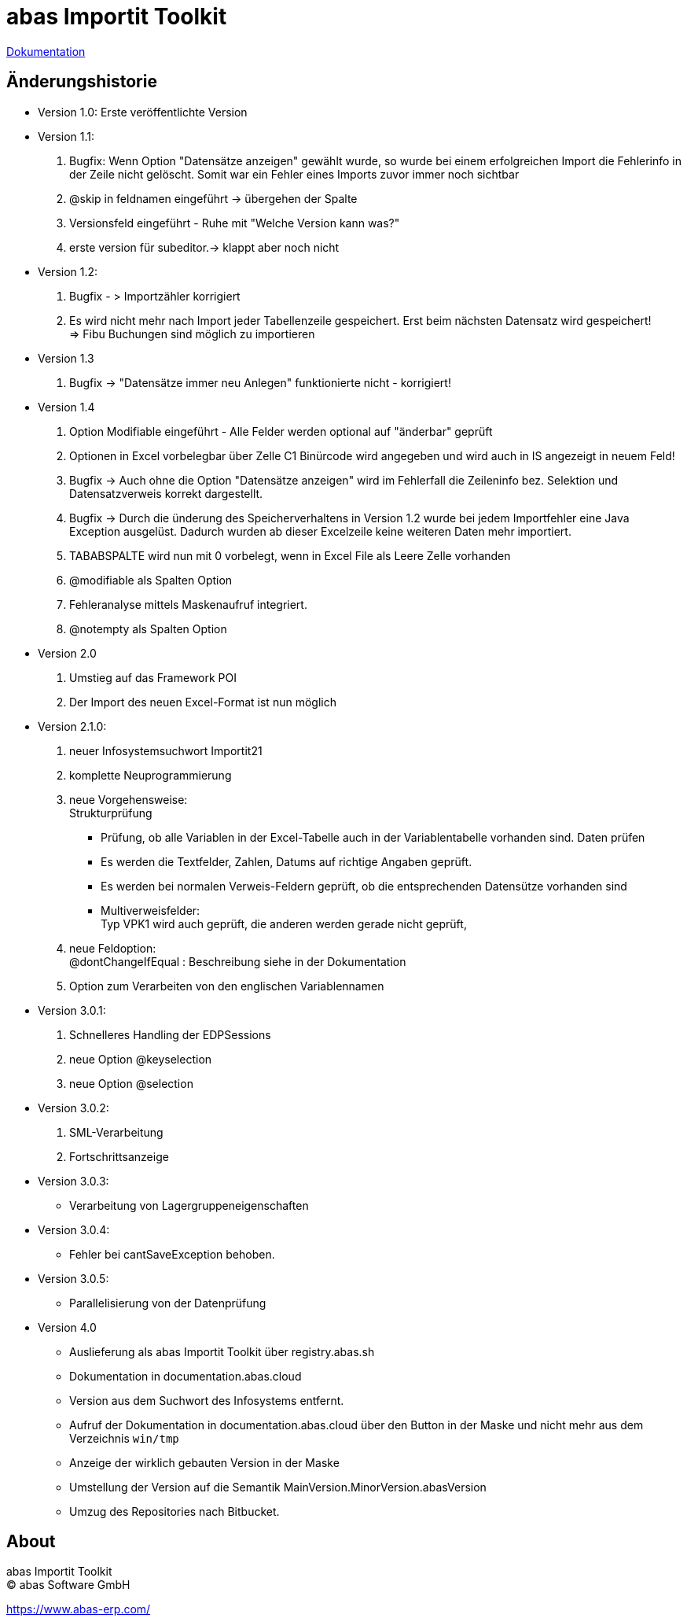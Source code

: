 :docinfo:
= abas Importit Toolkit

<<../index.adoc#, Dokumentation>>


== Änderungshistorie


* Version 1.0: Erste veröffentlichte Version

* Version 1.1:

. Bugfix: Wenn Option "Datensätze anzeigen" gewählt wurde, so wurde bei einem erfolgreichen Import die Fehlerinfo in der Zeile nicht gelöscht.
Somit war ein Fehler eines Imports zuvor immer noch sichtbar
. @skip in feldnamen eingeführt -> übergehen der Spalte
. Versionsfeld eingeführt - Ruhe mit "Welche Version kann was?"
. erste version für subeditor.-> klappt aber noch nicht

* Version 1.2:

. Bugfix - > Importzähler korrigiert
. Es wird nicht mehr nach Import jeder Tabellenzeile gespeichert. Erst beim nächsten Datensatz wird gespeichert! +
=> Fibu Buchungen sind möglich zu importieren

* Version 1.3

. Bugfix -> "Datensätze immer neu Anlegen" funktionierte nicht - korrigiert!

* Version 1.4

. Option Modifiable eingeführt - Alle Felder werden optional auf "änderbar" geprüft
. Optionen in Excel vorbelegbar über Zelle C1
Binürcode wird angegeben und wird auch in IS angezeigt in neuem Feld!
. Bugfix -> Auch ohne die Option "Datensätze anzeigen" wird im Fehlerfall die Zeileninfo bez. Selektion
und Datensatzverweis korrekt dargestellt.
. Bugfix -> Durch die ünderung des Speicherverhaltens in Version 1.2 wurde bei jedem Importfehler eine Java
Exception ausgelüst. Dadurch wurden ab dieser Excelzeile keine weiteren Daten mehr importiert.
. TABABSPALTE wird nun mit 0 vorbelegt, wenn in Excel File als Leere Zelle vorhanden
. @modifiable als Spalten Option
. Fehleranalyse mittels Maskenaufruf integriert.
. @notempty als Spalten Option

* Version 2.0

. Umstieg auf das Framework POI
. Der Import des neuen Excel-Format ist nun möglich

* Version 2.1.0:

. neuer Infosystemsuchwort Importit21
. komplette Neuprogrammierung
. neue Vorgehensweise: +
Strukturprüfung
** Prüfung, ob alle Variablen in der Excel-Tabelle auch in der Variablentabelle vorhanden sind.
Daten prüfen
** Es werden die Textfelder, Zahlen, Datums auf richtige Angaben geprüft.
** Es werden bei normalen Verweis-Feldern geprüft, ob die entsprechenden Datensütze vorhanden sind
** Multiverweisfelder: +
Typ VPK1 wird auch geprüft, die anderen werden gerade nicht geprüft,
. neue Feldoption: +
@dontChangeIfEqual : Beschreibung siehe in der Dokumentation
. Option zum Verarbeiten von den englischen Variablennamen

* Version 3.0.1:

. Schnelleres Handling der EDPSessions
. neue Option @keyselection
. neue Option @selection

* Version 3.0.2:

. SML-Verarbeitung
. Fortschrittsanzeige

* Version 3.0.3:

** Verarbeitung von Lagergruppeneigenschaften

* Version 3.0.4:

** Fehler bei cantSaveException behoben.

* Version 3.0.5:

** Parallelisierung von der Datenprüfung

* Version 4.0

** Auslieferung als abas Importit Toolkit über registry.abas.sh
** Dokumentation in documentation.abas.cloud
** Version aus dem Suchwort des Infosystems entfernt.
** Aufruf der Dokumentation in documentation.abas.cloud über den Button in der Maske und nicht mehr aus dem Verzeichnis `win/tmp`
** Anzeige der wirklich gebauten Version in der Maske
** Umstellung der Version auf die Semantik MainVersion.MinorVersion.abasVersion
** Umzug des Repositories nach Bitbucket.


:nofooter:


== About

abas Importit Toolkit +
(C) abas Software GmbH

https://www.abas-erp.com/
